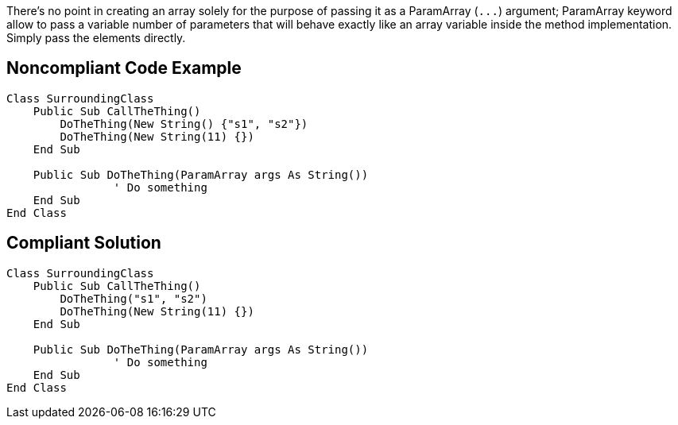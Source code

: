 There's no point in creating an array solely for the purpose of passing it as a ParamArray (``++...++``) argument; ParamArray keyword allow to pass a variable number of parameters that will behave exactly like an array variable inside the method implementation. Simply pass the elements directly. 

== Noncompliant Code Example

[source,vbnet]
----
Class SurroundingClass
    Public Sub CallTheThing()
        DoTheThing(New String() {"s1", "s2"})
        DoTheThing(New String(11) {})
    End Sub

    Public Sub DoTheThing(ParamArray args As String())
		' Do something
    End Sub
End Class
----

== Compliant Solution

[source,vbnet]
----
Class SurroundingClass
    Public Sub CallTheThing()
        DoTheThing("s1", "s2")
        DoTheThing(New String(11) {})
    End Sub

    Public Sub DoTheThing(ParamArray args As String())
		' Do something
    End Sub
End Class
----

